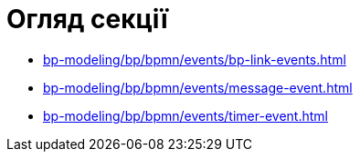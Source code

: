 = Огляд секції

* xref:bp-modeling/bp/bpmn/events/bp-link-events.adoc[]
* xref:bp-modeling/bp/bpmn/events/message-event.adoc[]
* xref:bp-modeling/bp/bpmn/events/timer-event.adoc[]